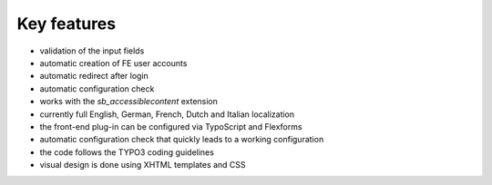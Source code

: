 ﻿

.. ==================================================
.. FOR YOUR INFORMATION
.. --------------------------------------------------
.. -*- coding: utf-8 -*- with BOM.

.. ==================================================
.. DEFINE SOME TEXTROLES
.. --------------------------------------------------
.. role::   underline
.. role::   typoscript(code)
.. role::   ts(typoscript)
   :class:  typoscript
.. role::   php(code)


Key features
^^^^^^^^^^^^

- validation of the input fields

- automatic creation of FE user accounts

- automatic redirect after login

- automatic configuration check

- works with the *sb\_accessiblecontent* extension

- currently full English, German, French, Dutch and Italian localization

- the front-end plug-in can be configured via TypoScript and Flexforms

- automatic configuration check that quickly leads to a working
  configuration

- the code follows the TYPO3 coding guidelines

- visual design is done using XHTML templates and CSS

